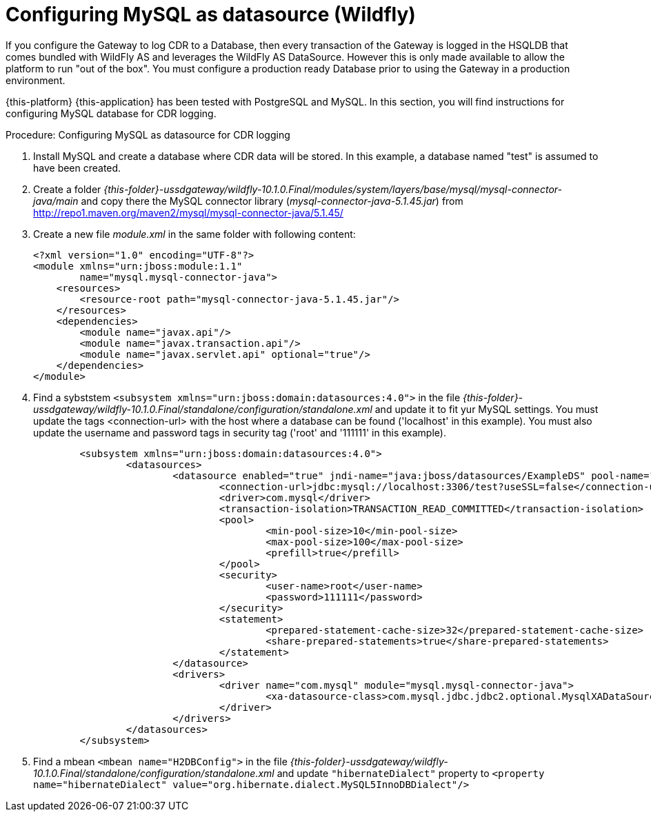
:sectnums!:

[appendix]
[[_configuring_mysql-wildfly]]
= Configuring MySQL as datasource (Wildfly)

If you configure the Gateway to log CDR to a Database, then every transaction of the Gateway is logged in the HSQLDB that comes bundled with WildFly AS and leverages the WildFly AS DataSource.
However this is only made available to allow the platform to run "out of the box". You must configure a production ready Database prior to using the Gateway in a production environment.


{this-platform} {this-application} has been tested with PostgreSQL and MySQL.
In this section, you will find instructions for configuring MySQL database for CDR logging. 

.Procedure: Configuring MySQL as datasource for CDR logging
. Install MySQL and create a database where CDR data will be stored.
  In this example, a database named "test" is assumed to have been created. 
. Create a folder [path]_{this-folder}-ussdgateway/wildfly-10.1.0.Final/modules/system/layers/base/mysql/mysql-connector-java/main_ and copy there the MySQL connector library (_mysql-connector-java-5.1.45.jar_) from http://repo1.maven.org/maven2/mysql/mysql-connector-java/5.1.45/
. Create a new file _module.xml_ in the same folder with following content:
+
----
<?xml version="1.0" encoding="UTF-8"?>
<module xmlns="urn:jboss:module:1.1" 
        name="mysql.mysql-connector-java">
    <resources>
        <resource-root path="mysql-connector-java-5.1.45.jar"/>
    </resources>
    <dependencies>
        <module name="javax.api"/>
        <module name="javax.transaction.api"/>
        <module name="javax.servlet.api" optional="true"/>
    </dependencies>
</module>
----
. Find a sybststem `<subsystem xmlns="urn:jboss:domain:datasources:4.0">` in the file [path]_{this-folder}-ussdgateway/wildfly-10.1.0.Final/standalone/configuration/standalone.xml_ and update it to fit yur MySQL settings.
You must update the tags <connection-url> with the host where a database can be found ('localhost' in this example). You must also update the username and password tags in security tag ('root' and '111111' in this example). 
+
----
        <subsystem xmlns="urn:jboss:domain:datasources:4.0">
		<datasources>
			<datasource enabled="true" jndi-name="java:jboss/datasources/ExampleDS" pool-name="ExampleDS" use-java-context="true">
				<connection-url>jdbc:mysql://localhost:3306/test?useSSL=false</connection-url>
				<driver>com.mysql</driver>
				<transaction-isolation>TRANSACTION_READ_COMMITTED</transaction-isolation>
				<pool>
					<min-pool-size>10</min-pool-size>
					<max-pool-size>100</max-pool-size>
					<prefill>true</prefill>
				</pool>
				<security>
					<user-name>root</user-name>
					<password>111111</password>
				</security>
				<statement>
					<prepared-statement-cache-size>32</prepared-statement-cache-size>
					<share-prepared-statements>true</share-prepared-statements>
				</statement>
			</datasource>
			<drivers>
				<driver name="com.mysql" module="mysql.mysql-connector-java">
					<xa-datasource-class>com.mysql.jdbc.jdbc2.optional.MysqlXADataSource</xa-datasource-class>
				</driver>
			</drivers>
		</datasources>
        </subsystem>
----
. Find a mbean `<mbean name="H2DBConfig">` in the file [path]_{this-folder}-ussdgateway/wildfly-10.1.0.Final/standalone/configuration/standalone.xml_ and update `"hibernateDialect"` property to `<property name="hibernateDialect" value="org.hibernate.dialect.MySQL5InnoDBDialect"/>`

+
:sectnums:
